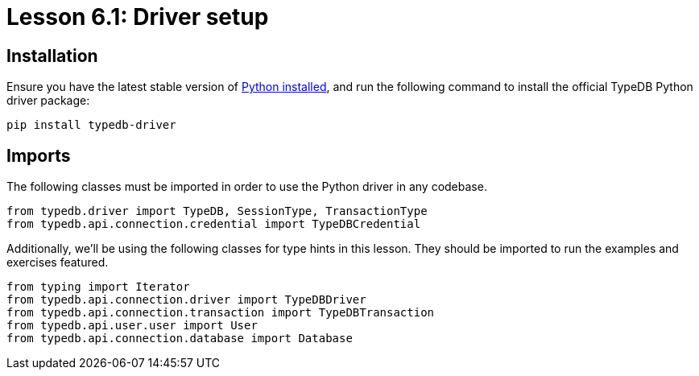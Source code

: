 = Lesson 6.1: Driver setup

== Installation

Ensure you have the latest stable version of https://www.python.org/downloads/[Python installed], and run the following command to install the official TypeDB Python driver package:

[source,console]
----
pip install typedb-driver
----

== Imports

The following classes must be imported in order to use the Python driver in any codebase.

[,python]
----
from typedb.driver import TypeDB, SessionType, TransactionType
from typedb.api.connection.credential import TypeDBCredential
----

Additionally, we'll be using the following classes for type hints in this lesson. They should be imported to run the examples and exercises featured.

[,python]
----
from typing import Iterator
from typedb.api.connection.driver import TypeDBDriver
from typedb.api.connection.transaction import TypeDBTransaction
from typedb.api.user.user import User
from typedb.api.connection.database import Database
----
